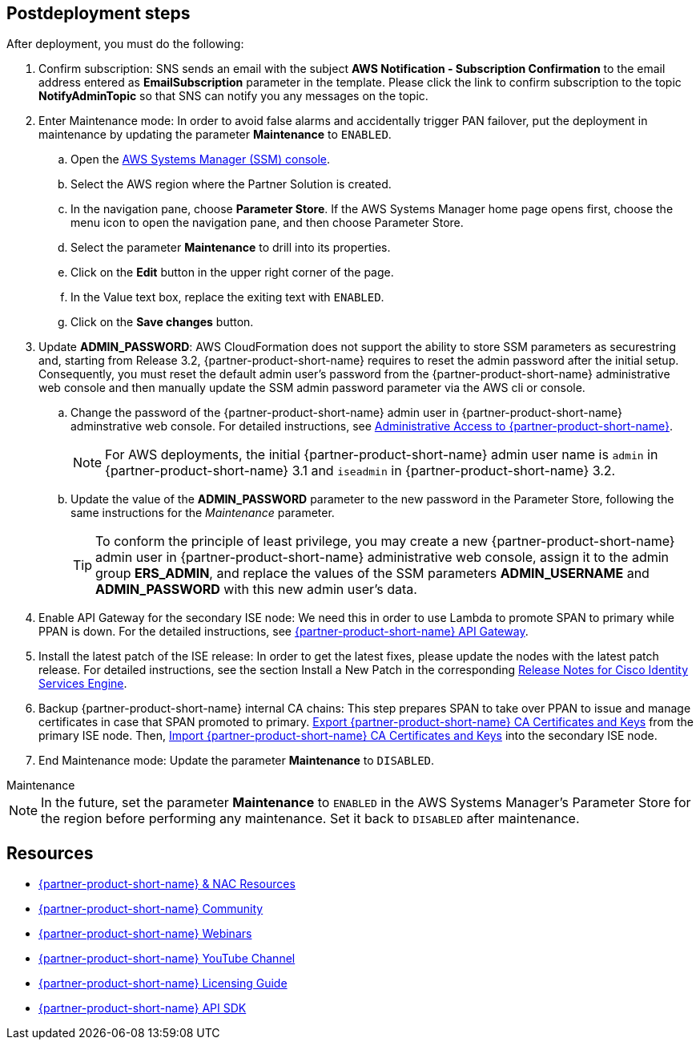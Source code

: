 // Include any postdeployment steps here, such as steps necessary to test that the deployment was successful. If there are no postdeployment steps, leave this file empty.

== Postdeployment steps
After deployment, you must do the following:

. Confirm subscription: SNS sends an email with the subject *AWS Notification - Subscription Confirmation* to the email address entered as *EmailSubscription* parameter in the template. Please click the link to confirm subscription to the topic *NotifyAdminTopic* so that SNS can notify you any messages on the topic.
. Enter Maintenance mode: In order to avoid false alarms and accidentally trigger PAN failover, put the deployment in maintenance by updating the parameter *Maintenance* to `ENABLED`.
.. Open the https://console.aws.amazon.com/systems-manager/[AWS Systems Manager (SSM) console^].
.. Select the AWS region where the Partner Solution is created.
.. In the navigation pane, choose *Parameter Store*. If the AWS Systems Manager home page opens first, choose the menu icon to open the navigation pane, and then choose Parameter Store.
.. Select the parameter *Maintenance* to drill into its properties.
.. Click on the *Edit* button in the upper right corner of the page.
.. In the Value text box, replace the exiting text with `ENABLED`.
.. Click on the *Save changes* button.

. Update *ADMIN_PASSWORD*:
AWS CloudFormation does not support the ability to store SSM parameters as securestring and, starting from Release 3.2, {partner-product-short-name} requires to reset the admin password after the initial setup. Consequently, you must reset the default admin user's password from the {partner-product-short-name} administrative web console and then manually update the SSM admin password parameter via the AWS cli or console.
.. Change the password of the {partner-product-short-name} admin user in {partner-product-short-name} adminstrative web console. For detailed instructions, see https://www.cisco.com/c/en/us/td/docs/security/ise/3-2/admin_guide/b_ise_admin_3_2/b_ISE_admin_32_overview.html#concept_7642DD36C0DD424CA423615BF013D0B9[Administrative Access to {partner-product-short-name}^].
+
NOTE: For AWS deployments, the initial {partner-product-short-name} admin user name is `admin` in {partner-product-short-name} 3.1 and `iseadmin` in {partner-product-short-name} 3.2.
+
.. Update the value of the *ADMIN_PASSWORD* parameter to the new password in the Parameter Store, following the same instructions for the _Maintenance_ parameter.
+
TIP: To conform the principle of least privilege, you may create a new {partner-product-short-name} admin user in {partner-product-short-name} administrative web console, assign it to the admin group *ERS_ADMIN*, and replace the values of the SSM parameters *ADMIN_USERNAME* and *ADMIN_PASSWORD* with this new admin user's data.
+
. Enable API Gateway for the secondary ISE node: We need this in order to use Lambda to promote SPAN to primary while PPAN is down. For the detailed instructions, see https://developer.cisco.com/docs/identity-services-engine/latest/#!cisco-ise-api-framework/cisco-ise-api-gateway[{partner-product-short-name} API Gateway^].
. Install the latest patch of the ISE release: In order to get the latest fixes, please update the nodes with the latest patch release. For detailed instructions, see the section Install a New Patch in the corresponding http://cs.co/ise-rn[Release Notes for Cisco Identity Services Engine^].
. Backup {partner-product-short-name} internal CA chains: This step prepares SPAN to take over PPAN to issue and manage certificates in case that SPAN promoted to primary. https://www.cisco.com/c/en/us/td/docs/security/ise/3-1/admin_guide/b_ise_admin_3_1/b_ISE_admin_31_basic_setup.html#task_E04823B79DCD41EABFAD358D882CE7CA[Export {partner-product-short-name} CA Certificates and Keys^] from the primary ISE node. Then, https://www.cisco.com/c/en/us/td/docs/security/ise/3-1/admin_guide/b_ise_admin_3_1/b_ISE_admin_31_basic_setup.html#task_574F728D24F84475A6099F0D9D3B76B1[Import {partner-product-short-name} CA Certificates and Keys^] into the secondary ISE node.
. End Maintenance mode: Update the parameter *Maintenance* to `DISABLED`.

.Maintenance
****
NOTE: In the future, set the parameter *Maintenance* to `ENABLED` in the AWS Systems Manager's Parameter Store for the region before performing any maintenance. Set it back to `DISABLED` after maintenance.
****


== Resources
* http://cs.co/ise-resources[{partner-product-short-name} & NAC Resources^]
* http://cs.co/ise-community[{partner-product-short-name} Community^]
* http://cs.co/ise-webinars[{partner-product-short-name} Webinars^]
* http://cs.co/ise-videos[{partner-product-short-name} YouTube Channel^]
* http://cs.co/ise-licensing[{partner-product-short-name} Licensing Guide^]
* http://cs.co/ise-api[{partner-product-short-name} API SDK^]